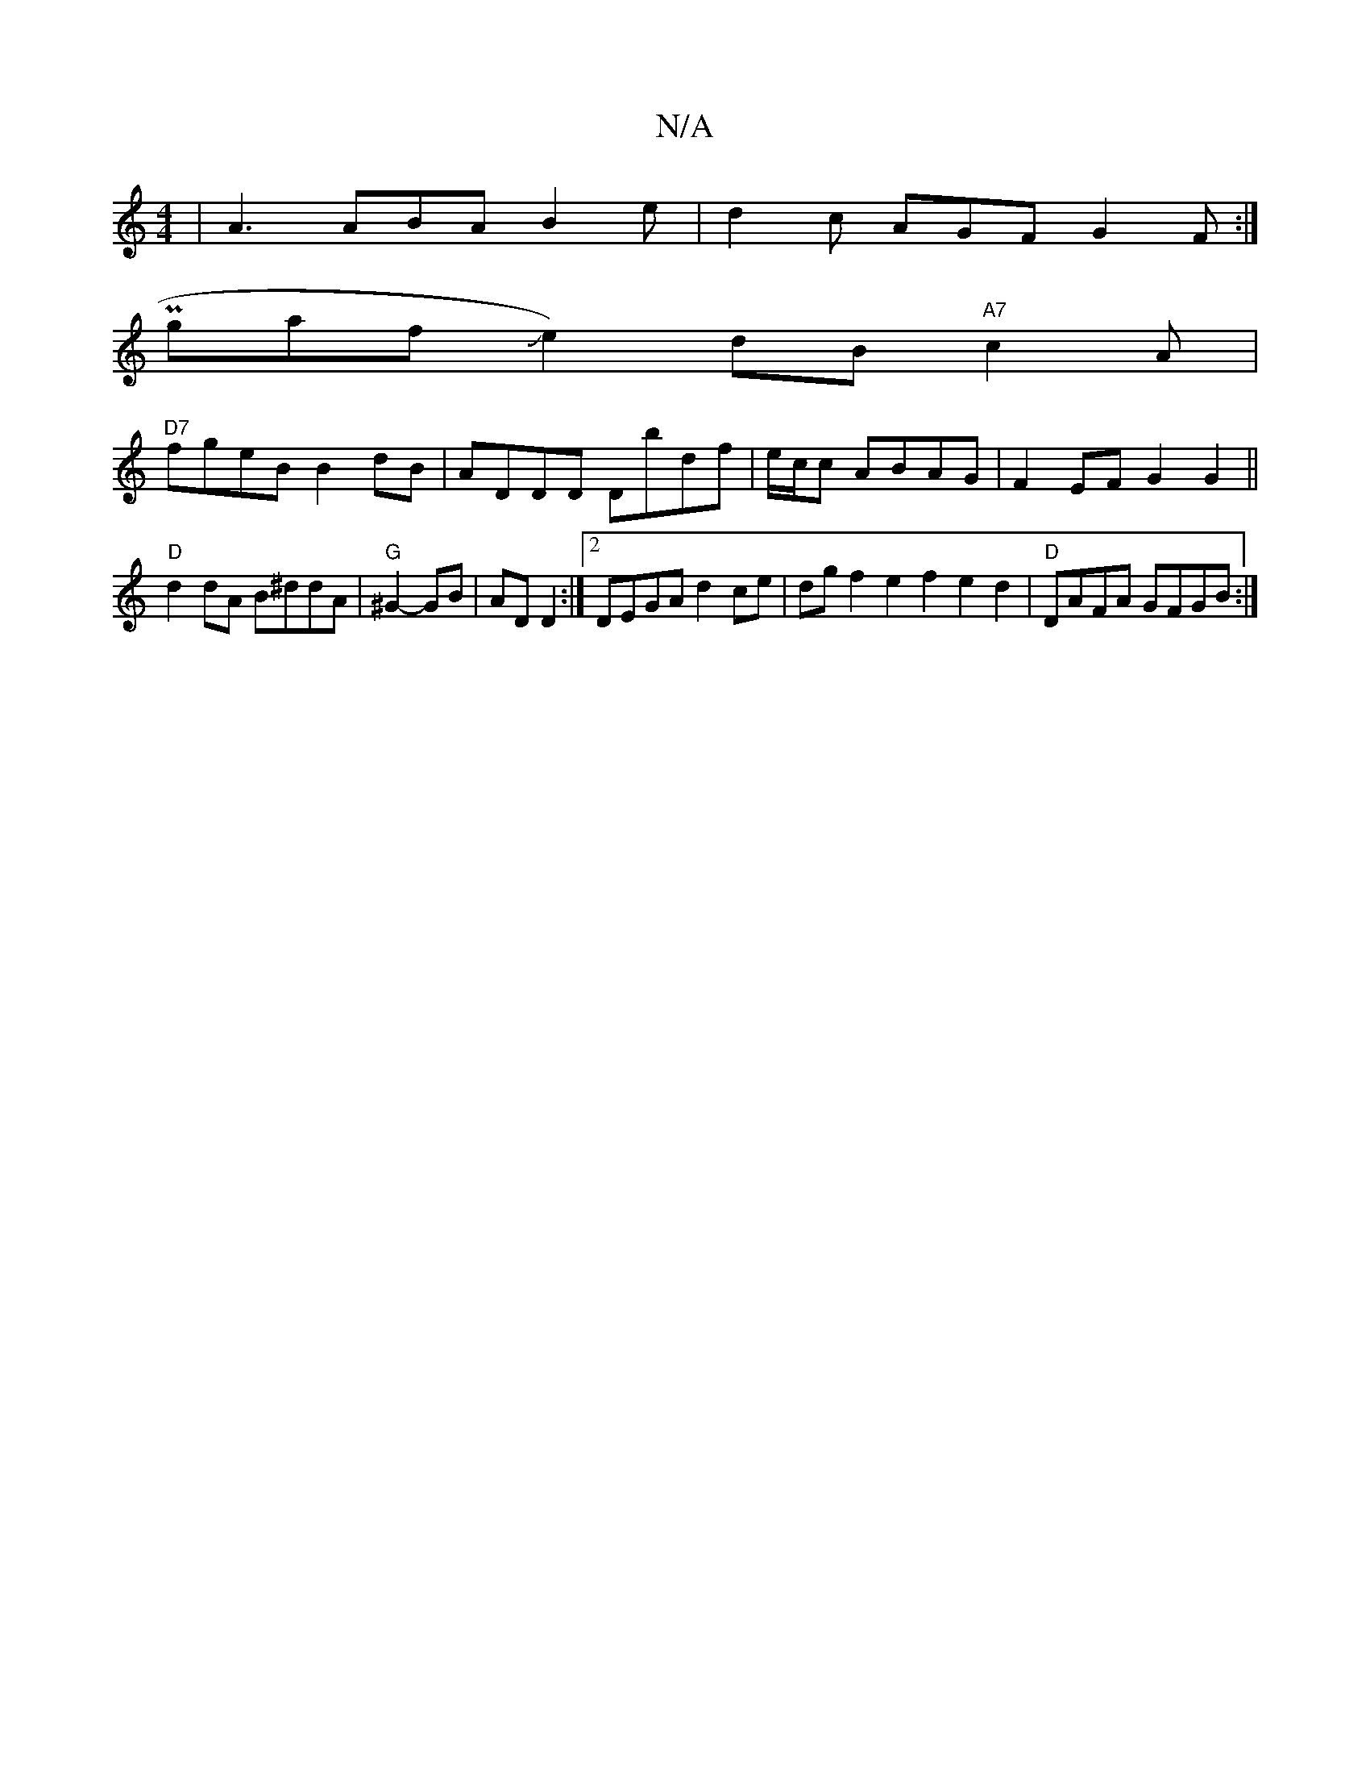 X:1
T:N/A
M:4/4
R:N/A
K:Cmajor
 | A3 ABA B2e | d2c AGF G2 F :|
P2 ingafJe2)dB "A7" c2A |
"D7"fgeB B2dB | ADDD Dbdf | e/c/c ABAG |F2 EF G2 G2 ||
"D"d2dA B^ddA|"G"^G2- GB | AD D2 :|[2 DEGA d2ce | dgf2e2 f2e2d2| "D"DAFA GFGB :|

dBB d